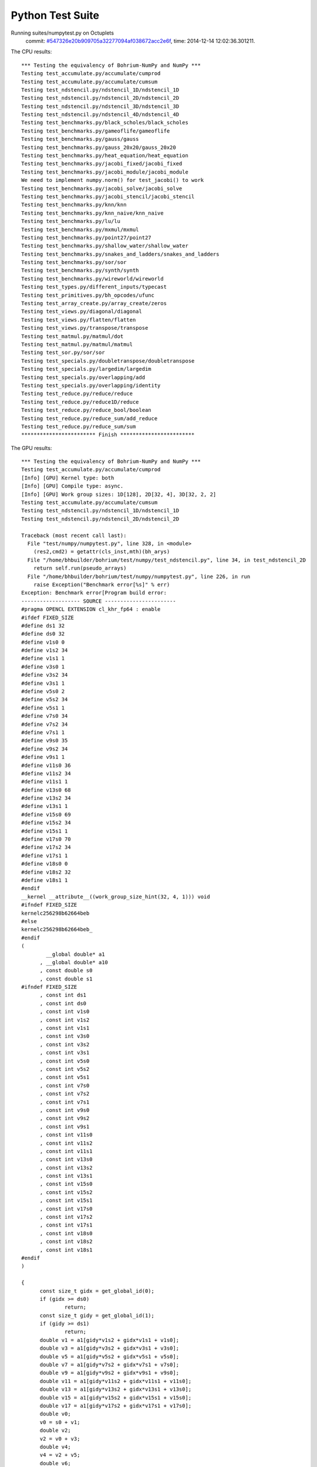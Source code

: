 
Python Test Suite
=================

Running suites/numpytest.py on Octuplets
    commit: `#547326e20b909705a32277094af038672acc2e6f <https://bitbucket.org/bohrium/bohrium/commits/547326e20b909705a32277094af038672acc2e6f>`_,
    time: 2014-12-14 12:02:36.301211.

The CPU results::

  *** Testing the equivalency of Bohrium-NumPy and NumPy ***
  Testing test_accumulate.py/accumulate/cumprod
  Testing test_accumulate.py/accumulate/cumsum
  Testing test_ndstencil.py/ndstencil_1D/ndstencil_1D
  Testing test_ndstencil.py/ndstencil_2D/ndstencil_2D
  Testing test_ndstencil.py/ndstencil_3D/ndstencil_3D
  Testing test_ndstencil.py/ndstencil_4D/ndstencil_4D
  Testing test_benchmarks.py/black_scholes/black_scholes
  Testing test_benchmarks.py/gameoflife/gameoflife
  Testing test_benchmarks.py/gauss/gauss
  Testing test_benchmarks.py/gauss_20x20/gauss_20x20
  Testing test_benchmarks.py/heat_equation/heat_equation
  Testing test_benchmarks.py/jacobi_fixed/jacobi_fixed
  Testing test_benchmarks.py/jacobi_module/jacobi_module
  We need to implement numpy.norm() for test_jacobi() to work
  Testing test_benchmarks.py/jacobi_solve/jacobi_solve
  Testing test_benchmarks.py/jacobi_stencil/jacobi_stencil
  Testing test_benchmarks.py/knn/knn
  Testing test_benchmarks.py/knn_naive/knn_naive
  Testing test_benchmarks.py/lu/lu
  Testing test_benchmarks.py/mxmul/mxmul
  Testing test_benchmarks.py/point27/point27
  Testing test_benchmarks.py/shallow_water/shallow_water
  Testing test_benchmarks.py/snakes_and_ladders/snakes_and_ladders
  Testing test_benchmarks.py/sor/sor
  Testing test_benchmarks.py/synth/synth
  Testing test_benchmarks.py/wireworld/wireworld
  Testing test_types.py/different_inputs/typecast
  Testing test_primitives.py/bh_opcodes/ufunc
  Testing test_array_create.py/array_create/zeros
  Testing test_views.py/diagonal/diagonal
  Testing test_views.py/flatten/flatten
  Testing test_views.py/transpose/transpose
  Testing test_matmul.py/matmul/dot
  Testing test_matmul.py/matmul/matmul
  Testing test_sor.py/sor/sor
  Testing test_specials.py/doubletranspose/doubletranspose
  Testing test_specials.py/largedim/largedim
  Testing test_specials.py/overlapping/add
  Testing test_specials.py/overlapping/identity
  Testing test_reduce.py/reduce/reduce
  Testing test_reduce.py/reduce1D/reduce
  Testing test_reduce.py/reduce_bool/boolean
  Testing test_reduce.py/reduce_sum/add_reduce
  Testing test_reduce.py/reduce_sum/sum
  ************************ Finish ************************
  
  
The GPU results::

  *** Testing the equivalency of Bohrium-NumPy and NumPy ***
  Testing test_accumulate.py/accumulate/cumprod
  [Info] [GPU] Kernel type: both
  [Info] [GPU] Compile type: async.
  [Info] [GPU] Work group sizes: 1D[128], 2D[32, 4], 3D[32, 2, 2]
  Testing test_accumulate.py/accumulate/cumsum
  Testing test_ndstencil.py/ndstencil_1D/ndstencil_1D
  Testing test_ndstencil.py/ndstencil_2D/ndstencil_2D
  
  Traceback (most recent call last):
    File "test/numpy/numpytest.py", line 328, in <module>
      (res2,cmd2) = getattr(cls_inst,mth)(bh_arys)
    File "/home/bhbuilder/bohrium/test/numpy/test_ndstencil.py", line 34, in test_ndstencil_2D
      return self.run(pseudo_arrays)
    File "/home/bhbuilder/bohrium/test/numpy/numpytest.py", line 226, in run
      raise Exception("Benchmark error[%s]" % err)
  Exception: Benchmark error[Program build error:
  ------------------- SOURCE -----------------------
  #pragma OPENCL EXTENSION cl_khr_fp64 : enable
  #ifdef FIXED_SIZE
  #define ds1 32
  #define ds0 32
  #define v1s0 0
  #define v1s2 34
  #define v1s1 1
  #define v3s0 1
  #define v3s2 34
  #define v3s1 1
  #define v5s0 2
  #define v5s2 34
  #define v5s1 1
  #define v7s0 34
  #define v7s2 34
  #define v7s1 1
  #define v9s0 35
  #define v9s2 34
  #define v9s1 1
  #define v11s0 36
  #define v11s2 34
  #define v11s1 1
  #define v13s0 68
  #define v13s2 34
  #define v13s1 1
  #define v15s0 69
  #define v15s2 34
  #define v15s1 1
  #define v17s0 70
  #define v17s2 34
  #define v17s1 1
  #define v18s0 0
  #define v18s2 32
  #define v18s1 1
  #endif
  __kernel __attribute__((work_group_size_hint(32, 4, 1))) void
  #ifndef FIXED_SIZE
  kernelc256298b62664beb
  #else
  kernelc256298b62664beb_
  #endif
  (
  	  __global double* a1
  	, __global double* a10
  	, const double s0
  	, const double s1
  #ifndef FIXED_SIZE
  	, const int ds1
  	, const int ds0
  	, const int v1s0
  	, const int v1s2
  	, const int v1s1
  	, const int v3s0
  	, const int v3s2
  	, const int v3s1
  	, const int v5s0
  	, const int v5s2
  	, const int v5s1
  	, const int v7s0
  	, const int v7s2
  	, const int v7s1
  	, const int v9s0
  	, const int v9s2
  	, const int v9s1
  	, const int v11s0
  	, const int v11s2
  	, const int v11s1
  	, const int v13s0
  	, const int v13s2
  	, const int v13s1
  	, const int v15s0
  	, const int v15s2
  	, const int v15s1
  	, const int v17s0
  	, const int v17s2
  	, const int v17s1
  	, const int v18s0
  	, const int v18s2
  	, const int v18s1
  #endif
  )
  
  {
  	const size_t gidx = get_global_id(0);
  	if (gidx >= ds0)
  		return;
  	const size_t gidy = get_global_id(1);
  	if (gidy >= ds1)
  		return;
  	double v1 = a1[gidy*v1s2 + gidx*v1s1 + v1s0];
  	double v3 = a1[gidy*v3s2 + gidx*v3s1 + v3s0];
  	double v5 = a1[gidy*v5s2 + gidx*v5s1 + v5s0];
  	double v7 = a1[gidy*v7s2 + gidx*v7s1 + v7s0];
  	double v9 = a1[gidy*v9s2 + gidx*v9s1 + v9s0];
  	double v11 = a1[gidy*v11s2 + gidx*v11s1 + v11s0];
  	double v13 = a1[gidy*v13s2 + gidx*v13s1 + v13s0];
  	double v15 = a1[gidy*v15s2 + gidx*v15s1 + v15s0];
  	double v17 = a1[gidy*v17s2 + gidx*v17s1 + v17s0];
  	double v0;
  	v0 = s0 + v1;
  	double v2;
  	v2 = v0 + v3;
  	double v4;
  	v4 = v2 + v5;
  	double v6;
  	v6 = v4 + v7;
  	double v8;
  	v8 = v6 + v9;
  	double v10;
  	v10 = v8 + v11;
  	double v12;
  	v12 = v10 + v13;
  	double v14;
  	v14 = v12 + v15;
  	double v16;
  	v16 = v14 + v17;
  	double v18;
  	v18 = v16 * s1;
  	a10[gidy*v18s2 + gidx*v18s1 + v18s0] = v18;
  }
  ------------------ SOURCE END --------------------
  ]
  
